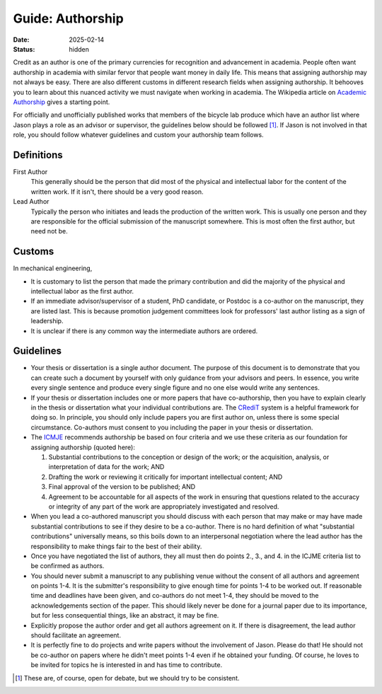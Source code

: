 =================
Guide: Authorship
=================

:date: 2025-02-14
:status: hidden

Credit as an author is one of the primary currencies for recognition and
advancement in academia. People often want authorship in academia with similar
fervor that people want money in daily life. This means that assigning
authorship may not always be easy. There are also different customs in
different research fields when assigning authorship. It behooves you to learn
about this nuanced activity we must navigate when working in academia. The
Wikipedia article on `Academic Authorship`_ gives a starting point.

For officially and unofficially published works that members of the bicycle lab
produce which have an author list where Jason plays a role as an advisor or
supervisor, the guidelines below should be followed [1]_. If Jason is not
involved in that role, you should follow whatever guidelines and custom your
authorship team follows.

.. _Academic Authorship: https://en.wikipedia.org/wiki/Academic_authorship

Definitions
===========

First Author
   This generally should be the person that did most of the physical and
   intellectual labor for the content of the written work. If it isn't, there
   should be a very good reason.
Lead Author
   Typically the person who initiates and leads the production of the written
   work. This is usually one person and they are responsible for the official
   submission of the manuscript somewhere. This is most often the first author,
   but need not be.

Customs
=======

In mechanical engineering,

- It is customary to list the person that made the primary contribution and did
  the majority of the physical and intellectual labor as the first author.
- If an immediate advisor/supervisor of a student, PhD candidate, or Postdoc is
  a co-author on the manuscript, they are listed last. This is because
  promotion judgement committees look for professors' last author listing as a
  sign of leadership.
- It is unclear if there is any common way the intermediate authors are
  ordered.

Guidelines
==========

- Your thesis or dissertation is a single author document. The purpose of this
  document is to demonstrate that you can create such a document by yourself
  with only guidance from your advisors and peers. In essence, you write every
  single sentence and produce every single figure and no one else would write
  any sentences.
- If your thesis or dissertation includes one or more papers that have
  co-authorship, then you have to explain clearly in the thesis or dissertation
  what your individual contributions are. The CRediT_ system is a helpful
  framework for doing so. In principle, you should only include papers you are
  first author on, unless there is some special circumstance. Co-authors must
  consent to you including the paper in your thesis or dissertation.
- The ICMJE_ recommends authorship be based on four criteria and we use these
  criteria as our foundation for assigning authorship (quoted here):

  1. Substantial contributions to the conception or design of the work; or the
     acquisition, analysis, or interpretation of data for the work; AND
  2. Drafting the work or reviewing it critically for important intellectual
     content; AND
  3. Final approval of the version to be published; AND
  4. Agreement to be accountable for all aspects of the work in ensuring that
     questions related to the accuracy or integrity of any part of the work are
     appropriately investigated and resolved.

- When you lead a co-authored manuscript you should discuss with each person
  that may make or may have made substantial contributions to see if they
  desire to be a co-author. There is no hard definition of what "substantial
  contributions" universally means, so this boils down to an interpersonal
  negotiation where the lead author has the responsibility to make things fair
  to the best of their ability.
- Once you have negotiated the list of authors, they all must then do points
  2., 3., and 4. in the ICJME criteria list to be confirmed as authors.
- You should never submit a manuscript to any publishing venue without the
  consent of all authors and agreement on points 1-4. It is the submitter's
  responsibility to give enough time for points 1-4 to be worked out. If
  reasonable time and deadlines have been given, and co-authors do not meet
  1-4, they should be moved to the acknowledgements section of the paper. This
  should likely never be done for a journal paper due to its importance, but
  for less consequential things, like an abstract, it may be fine.
- Explicitly propose the author order and get all authors agreement on it. If
  there is disagreement, the lead author should facilitate an agreement.
- It is perfectly fine to do projects and write papers without the involvement
  of Jason. Please do that! He should not be co-author on papers where he
  didn't meet points 1-4 even if he obtained your funding. Of course, he loves
  to be invited for topics he is interested in and has time to contribute.

.. [1] These are, of course, open for debate, but we should try to be
   consistent.

.. _CRediT: https://credit.niso.org/
.. _ICMJE: https://www.icmje.org/recommendations/browse/roles-and-responsibilities/defining-the-role-of-authors-and-contributors.html
